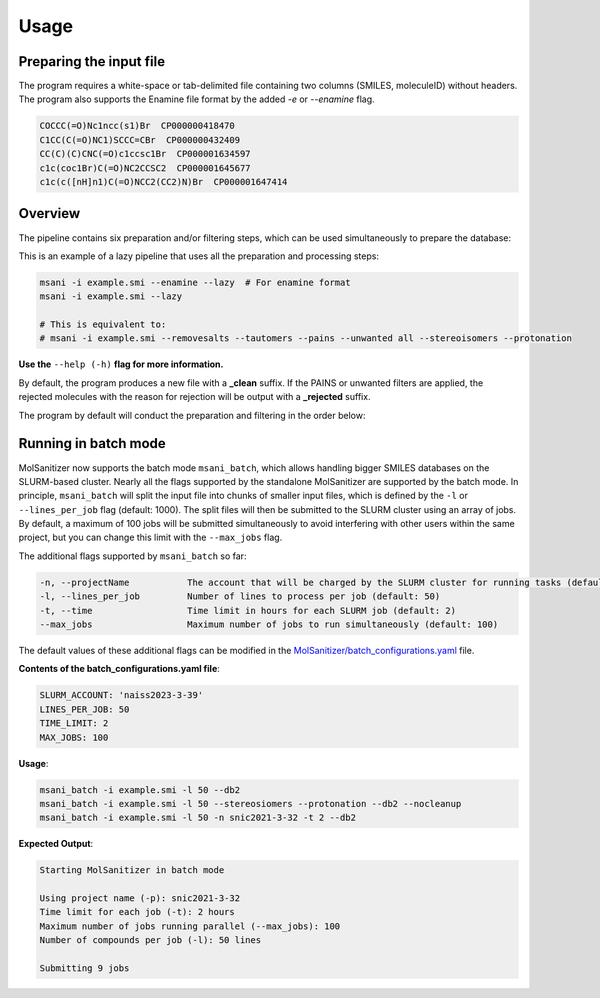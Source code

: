 Usage
=====
Preparing the input file
------------------------

The program requires a white-space or tab-delimited file containing two columns (SMILES, moleculeID) without headers. The program also supports the Enamine file format by the added `-e` or `--enamine` flag.

.. code-block:: console
   
   COCCC(=O)Nc1ncc(s1)Br  CP000000418470
   C1CC(C(=O)NC1)SCCC=CBr  CP000000432409
   CC(C)(C)CNC(=O)c1ccsc1Br  CP000001634597
   c1c(coc1Br)C(=O)NC2CCSC2  CP000001645677
   c1c(c([nH]n1)C(=O)NCC2(CC2)N)Br  CP000001647414


Overview
--------

The pipeline contains six preparation and/or filtering steps, which can be used simultaneously to prepare the database:

This is an example of a lazy pipeline that uses all the preparation and processing steps:

.. code-block:: bash

    msani -i example.smi --enamine --lazy  # For enamine format
    msani -i example.smi --lazy

    # This is equivalent to:
    # msani -i example.smi --removesalts --tautomers --pains --unwanted all --stereoisomers --protonation

**Use the** ``--help (-h)`` **flag for more information.**

By default, the program produces a new file with a **_clean** suffix. If the PAINS or unwanted filters are applied, the rejected molecules with the reason for rejection will be output with a **_rejected** suffix.

The program by default will conduct the preparation and filtering in the order below:

.. image:: https://github.com/phonglam3103/msani-readthedocs/blob/main/plots/Workflow.png
   :width: 1000px


Running in batch mode
---------------------

MolSanitizer now supports the batch mode ``msani_batch``, which allows handling bigger SMILES databases on the SLURM-based cluster. Nearly all the flags supported by the standalone MolSanitizer are supported by the batch mode. In principle, ``msani_batch`` will split the input file into chunks of smaller input files, which is defined by the ``-l`` or ``--lines_per_job`` flag (default: 1000). The split files will then be submitted to the SLURM cluster using an array of jobs. By default, a maximum of 100 jobs will be submitted simultaneously to avoid interfering with other users within the same project, but you can change this limit with the ``--max_jobs`` flag.

The additional flags supported by ``msani_batch`` so far:

.. code-block:: console

    -n, --projectName           The account that will be charged by the SLURM cluster for running tasks (default: naiss2023-3-39)
    -l, --lines_per_job         Number of lines to process per job (default: 50)
    -t, --time                  Time limit in hours for each SLURM job (default: 2)
    --max_jobs                  Maximum number of jobs to run simultaneously (default: 100)

The default values of these additional flags can be modified in the `MolSanitizer/batch_configurations.yaml <https://github.com/Isra3l/MolSanitizer/blob/main/batch_configurations.yaml>`_ file.

**Contents of the batch_configurations.yaml file**:

.. code-block:: console

    SLURM_ACCOUNT: 'naiss2023-3-39'
    LINES_PER_JOB: 50
    TIME_LIMIT: 2
    MAX_JOBS: 100

**Usage**:

.. code-block:: console

    msani_batch -i example.smi -l 50 --db2
    msani_batch -i example.smi -l 50 --stereosiomers --protonation --db2 --nocleanup
    msani_batch -i example.smi -l 50 -n snic2021-3-32 -t 2 --db2

**Expected Output**:

.. code-block:: console

    Starting MolSanitizer in batch mode

    Using project name (-p): snic2021-3-32
    Time limit for each job (-t): 2 hours
    Maximum number of jobs running parallel (--max_jobs): 100
    Number of compounds per job (-l): 50 lines

    Submitting 9 jobs

